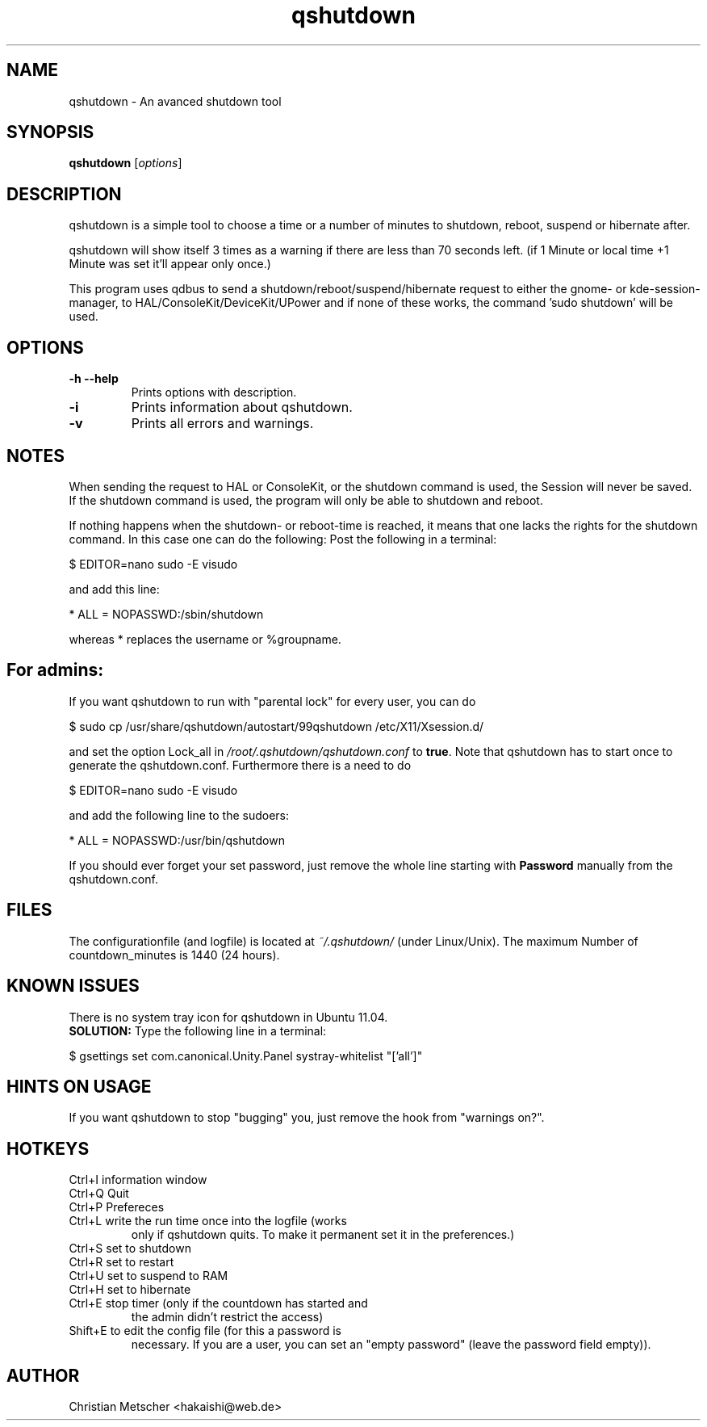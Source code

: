 .\"Created with GNOME Manpages Editor
.TH qshutdown 1 "2011-10-23"
.PP
.SH NAME
qshutdown \- An avanced shutdown tool
.PP
.SH SYNOPSIS
.B qshutdown
.RI [ options ]
.br
.PP
.SH DESCRIPTION
qshutdown  is  a simple tool to choose a time or a number of minutes to shutdown, reboot, suspend or hibernate after.
.PP
qshutdown will show itself 3 times as a warning if there are less  than 70  seconds  left.  (if  1 Minute or local time +1 Minute was set it'll appear only once.)
.PP
This program uses qdbus  to  send  a shutdown/reboot/suspend/hibernate request  to  either  the  gnome-  or  kde-session-manager,  to HAL/ConsoleKit/DeviceKit/UPower and if none of these works, the command  'sudo shutdown'  will  be  used.
.PP
.SH OPTIONS
.TP
\fB\-h \-\-help\fP
Prints options with description.
.TP
\fB\-i\fP
Prints information about qshutdown.
.TP
\fB\-v\fP
Prints all errors and warnings.
.PP
.SH NOTES
When sending the request to HAL or ConsoleKit, or the shutdown command is used, the Session will never be saved. If the shutdown command is used, the program will only be able to shutdown and reboot.
.PP
If nothing happens when the shutdown- or reboot-time is reached, it means that one lacks the rights for the shutdown command. In this case one can do the following: 
Post the following in a terminal:
.PP
\& $ EDITOR=nano sudo \-E visudo
.PP
and add this line:
.PP
\& * ALL = NOPASSWD:/sbin/shutdown
.PP
whereas * replaces the username or %groupname.
.PP
.SH For admins:
If you want qshutdown to run with "parental lock" for every user, you can do
.PP
\& $ sudo cp /usr/share/qshutdown/autostart/99qshutdown /etc/X11/Xsession.d/
.PP
and set the option Lock_all in \fI/root/.qshutdown/qshutdown.conf\fR to \fBtrue\fR. Note that qshutdown has to start once  to generate the qshutdown.conf. Furthermore there is a need to do
.PP
\& $ EDITOR=nano sudo \-E visudo
.PP
and add the following line to the sudoers:
.PP
\& * ALL = NOPASSWD:/usr/bin/qshutdown
.PP
If you should ever forget your set password, just remove the whole line starting with \fBPassword\fR manually from the qshutdown.conf.
.PP
.SH FILES
The configurationfile (and logfile) is located at \fI~/.qshutdown/\fR (under Linux/Unix).
The maximum Number of countdown_minutes is 1440 (24 hours).
.PP
.SH KNOWN ISSUES
.PP
There is no system tray icon for qshutdown in Ubuntu 11.04.
.br
\fBSOLUTION:\fR Type the following line in a terminal:
.PP
\& $ gsettings set com.canonical.Unity.Panel systray-whitelist "['all']"
.PP
.SH HINTS ON USAGE
If you want qshutdown to stop "bugging" you, just remove the hook from "warnings on?".
.PP
.SH HOTKEYS
.TP
Ctrl+I	information window
.TP
Ctrl+Q	Quit
.TP
Ctrl+P	Prefereces
.TP
Ctrl+L	write the run time once into the logfile (works
only if qshutdown quits. To make it permanent set
it in the preferences.)
.TP
Ctrl+S	set to shutdown
.TP
Ctrl+R	set to restart
.TP
Ctrl+U	set to suspend to RAM
.TP
Ctrl+H	set to hibernate
.TP
Ctrl+E	stop timer (only if the countdown has started and
the admin didn't restrict the access)
.TP
Shift+E	to edit the config file (for this a password is
necessary. If you are a user, you can set an
"empty password" (leave the password field empty)).
.PP
.SH AUTHOR
Christian Metscher <hakaishi@web.de>
